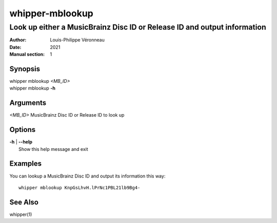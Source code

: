 ================
whipper-mblookup
================

-------------------------------------------------------------------------
Look up either a MusicBrainz Disc ID or Release ID and output information
-------------------------------------------------------------------------

:Author: Louis-Philippe Véronneau
:Date: 2021
:Manual section: 1

Synopsis
========

| whipper mblookup *<MB_ID>*
| whipper mblookup **-h**

Arguments
=========

| *<MB_ID>*  MusicBrainz Disc ID or Release ID to look up

Options
=======

| **-h** | **--help**
|     Show this help message and exit

Examples
========

You can lookup a MusicBrainz Disc ID and output its information this way::

    whipper mblookup KnpGsLhvH.lPrNc1PBL21lb9Bg4-

See Also
========

whipper(1)
